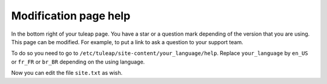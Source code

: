 Modification page help
======================

In the bottom right of your tuleap page. You have a star or a question mark depending of the version that you are using.
This page can be modified. For example, to put a link to ask a question to your support team.

To do so you need to go to ``/etc/tuleap/site-content/your_language/help``.
Replace ``your_language`` by ``en_US`` or ``fr_FR`` or ``br_BR`` depending on the using language.

Now you can edit the file ``site.txt`` as wish.